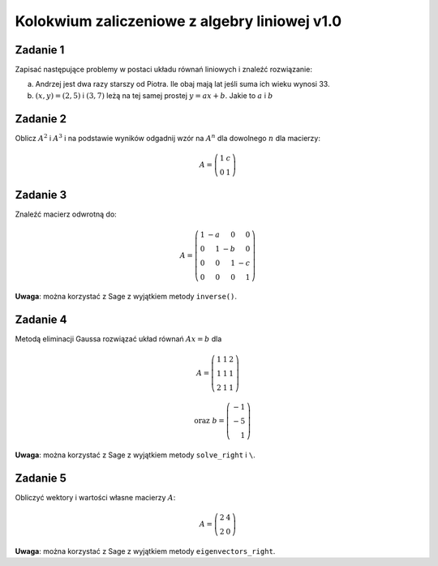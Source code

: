 Kolokwium zaliczeniowe z algebry liniowej v1.0
==============================================

Zadanie 1
~~~~~~~~~

Zapisać następujące problemy w postaci układu równań liniowych i
znaleźć rozwiązanie:


a) Andrzej jest dwa razy starszy od Piotra. Ile obaj mają lat jeśli
   suma ich wieku wynosi 33.


#) :math:`(x,y)=(2,5)` i :math:`(3,7)` leżą na tej samej prostej
   :math:`y=ax+b`. Jakie to :math:`a` i :math:`b`




Zadanie 2
~~~~~~~~~

Oblicz :math:`A^2` i :math:`A^3` i na podstawie wyników odgadnij wzór
na :math:`A^n` dla dowolnego :math:`n` dla macierzy:


.. math:: A = \left(\begin{array}{rr} 1 & c \\ 0 & 1 \end{array}\right)


Zadanie 3
~~~~~~~~~


Znaleźć macierz odwrotną do:

.. math::

   A = \left(\begin{array}{rrrr}
   1 & -a & 0 & 0 \\
   0 & 1 & -b & 0 \\
   0 & 0 & 1 & -c \\
   0 & 0 & 0 & 1
   \end{array}\right)

**Uwaga**: można korzystać z Sage z wyjątkiem metody ``inverse()``.


Zadanie 4
~~~~~~~~~


Metodą eliminacji Gaussa rozwiązać układ równań :math:`Ax=b` dla

 .. math::

    A = \left(\begin{array}{rrr}
    1 & 1 & 2 \\
    1 & 1 & 1 \\
    2 & 1 & 1
    \end{array}\right)


    \quad \textrm{ oraz }
    b =    \left(\begin{array}{r}
    -1 \\
    -5 \\
    1 
    \end{array}\right)

**Uwaga**: można korzystać z Sage z wyjątkiem metody ``solve_right`` i ``\``.


Zadanie 5
~~~~~~~~~


Obliczyć wektory i wartości własne macierzy :math:`A`:

.. math::

   A = \left(\begin{array}{rr}
   2 & 4 \\
   2 & 0
   \end{array}\right)


**Uwaga**: można korzystać z Sage z wyjątkiem metody ``eigenvectors_right``.
